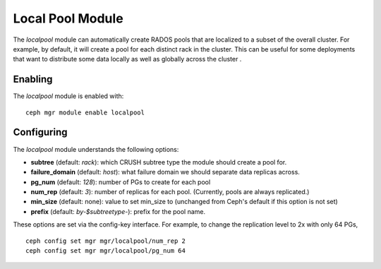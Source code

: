 Local Pool Module
=================

The *localpool* module can automatically create RADOS pools that are
localized to a subset of the overall cluster.  For example, by default, it will
create a pool for each distinct rack in the cluster.  This can be useful for some
deployments that want to distribute some data locally as well as globally across the cluster .

Enabling
--------

The *localpool* module is enabled with::

  ceph mgr module enable localpool

Configuring
-----------

The *localpool* module understands the following options:

* **subtree** (default: `rack`): which CRUSH subtree type the module
  should create a pool for.
* **failure_domain** (default: `host`): what failure domain we should
  separate data replicas across.
* **pg_num** (default: `128`): number of PGs to create for each pool
* **num_rep** (default: `3`): number of replicas for each pool.
  (Currently, pools are always replicated.)
* **min_size** (default: none): value to set min_size to (unchanged from Ceph's default if this option is not set)
* **prefix** (default: `by-$subtreetype-`): prefix for the pool name.

These options are set via the config-key interface.  For example, to
change the replication level to 2x with only 64 PGs, ::

  ceph config set mgr mgr/localpool/num_rep 2
  ceph config set mgr mgr/localpool/pg_num 64
